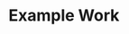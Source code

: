 #+OPTIONS: d
#+OPTIONS: prop

* Example Work
:PROPERTIES:
:TITLE:    Example Work
:BTYPE:    book
:AUTHOR:   Skyler Turner
:PUBLISHER: Clicks Minute Publishing^{TM}
:YEAR:     2015
:CUSTOM_ID: example
:END:
